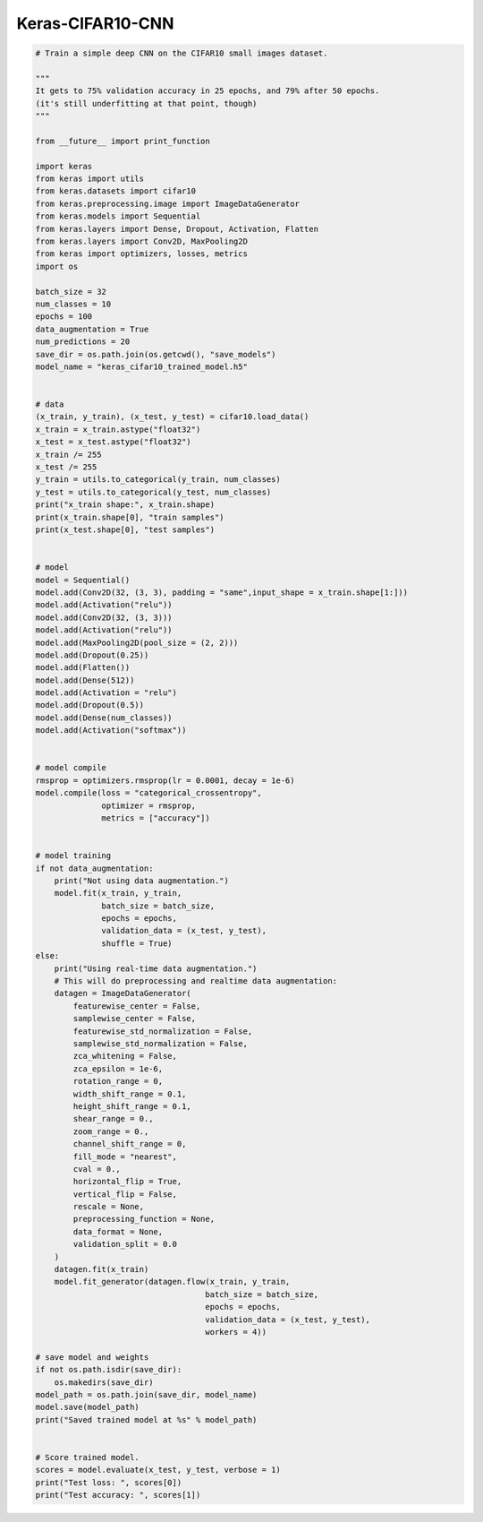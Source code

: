 .. _header-n0:

Keras-CIFAR10-CNN
=================

.. code:: python

   # Train a simple deep CNN on the CIFAR10 small images dataset.

   """
   It gets to 75% validation accuracy in 25 epochs, and 79% after 50 epochs.
   (it's still underfitting at that point, though)
   """

   from __future__ import print_function

   import keras
   from keras import utils
   from keras.datasets import cifar10
   from keras.preprocessing.image import ImageDataGenerator
   from keras.models import Sequential
   from keras.layers import Dense, Dropout, Activation, Flatten
   from keras.layers import Conv2D, MaxPooling2D
   from keras import optimizers, losses, metrics
   import os

   batch_size = 32
   num_classes = 10
   epochs = 100
   data_augmentation = True
   num_predictions = 20
   save_dir = os.path.join(os.getcwd(), "save_models")
   model_name = "keras_cifar10_trained_model.h5"


   # data
   (x_train, y_train), (x_test, y_test) = cifar10.load_data()
   x_train = x_train.astype("float32")
   x_test = x_test.astype("float32")
   x_train /= 255
   x_test /= 255
   y_train = utils.to_categorical(y_train, num_classes)
   y_test = utils.to_categorical(y_test, num_classes)
   print("x_train shape:", x_train.shape)
   print(x_train.shape[0], "train samples")
   print(x_test.shape[0], "test samples")


   # model
   model = Sequential()
   model.add(Conv2D(32, (3, 3), padding = "same",input_shape = x_train.shape[1:]))
   model.add(Activation("relu"))
   model.add(Conv2D(32, (3, 3)))
   model.add(Activation("relu"))
   model.add(MaxPooling2D(pool_size = (2, 2)))
   model.add(Dropout(0.25))
   model.add(Flatten())
   model.add(Dense(512))
   model.add(Activation = "relu")
   model.add(Dropout(0.5))
   model.add(Dense(num_classes))
   model.add(Activation("softmax"))


   # model compile
   rmsprop = optimizers.rmsprop(lr = 0.0001, decay = 1e-6)
   model.compile(loss = "categorical_crossentropy",
                 optimizer = rmsprop,
                 metrics = ["accuracy"])


   # model training
   if not data_augmentation:
       print("Not using data augmentation.")
       model.fit(x_train, y_train,
                 batch_size = batch_size,
                 epochs = epochs,
                 validation_data = (x_test, y_test),
                 shuffle = True)
   else:
       print("Using real-time data augmentation.")
       # This will do preprocessing and realtime data augmentation:
       datagen = ImageDataGenerator(
           featurewise_center = False,
           samplewise_center = False,
           featurewise_std_normalization = False,
           samplewise_std_normalization = False,
           zca_whitening = False,
           zca_epsilon = 1e-6,
           rotation_range = 0,
           width_shift_range = 0.1,
           height_shift_range = 0.1,
           shear_range = 0.,
           zoom_range = 0.,
           channel_shift_range = 0,
           fill_mode = "nearest",
           cval = 0.,
           horizontal_flip = True,
           vertical_flip = False,
           rescale = None,
           preprocessing_function = None,
           data_format = None,
           validation_split = 0.0
       )
       datagen.fit(x_train)
       model.fit_generator(datagen.flow(x_train, y_train,
                                       batch_size = batch_size,
                                       epochs = epochs,
                                       validation_data = (x_test, y_test),
                                       workers = 4))

   # save model and weights
   if not os.path.isdir(save_dir):
       os.makedirs(save_dir)
   model_path = os.path.join(save_dir, model_name)
   model.save(model_path)
   print("Saved trained model at %s" % model_path)


   # Score trained model.
   scores = model.evaluate(x_test, y_test, verbose = 1)
   print("Test loss: ", scores[0])
   print("Test accuracy: ", scores[1])
